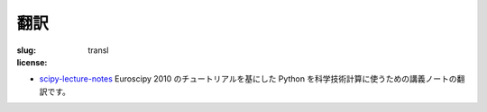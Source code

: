 翻訳
====

:slug: transl
:license:

- `scipy-lecture-notes <transl/scipy-lecture-notes>`_
  Euroscipy 2010 のチュートリアルを基にした Python を科学技術計算に使うための講義ノートの翻訳です。

